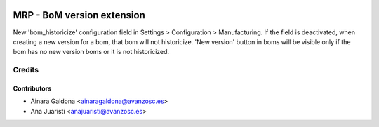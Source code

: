 .. image:: https://img.shields.io/badge/licence-AGPL--3-blue.svg
   :target: http://www.gnu.org/licenses/agpl-3.0-standalone.html
   :alt: License: AGPL-3

===========================
MRP - BoM version extension
===========================

New 'bom_historicize' configuration field in Settings > Configuration > Manufacturing.
If the field is deactivated, when creating a new version for a bom, that bom will not historicize.
'New version' button in boms will be visible only if the bom has no new version boms or it is not historicized.

Credits
=======

Contributors
------------

* Ainara Galdona <ainaragaldona@avanzosc.es>
* Ana Juaristi <anajuaristi@avanzosc.es>
